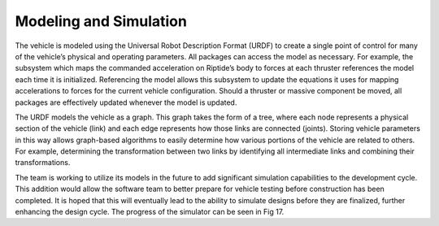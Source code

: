 Modeling and Simulation
=======================

The vehicle is modeled using the Universal Robot Description Format (URDF) to create a single point of control for many of the vehicle’s physical and operating parameters. All packages can access the model as necessary. For example, the subsystem which maps the commanded acceleration on Riptide’s body to forces at each thruster references the model each time it is initialized. Referencing the model allows this subsystem to update the equations it uses for mapping accelerations to forces for the current vehicle configuration. Should a thruster or massive component be moved, all packages are effectively updated whenever the model is updated.

The URDF models the vehicle as a graph. This graph takes the form of a tree, where each node represents a physical section of the vehicle (link) and each edge represents how those links are connected (joints). Storing vehicle parameters in this way allows graph-based algorithms to easily determine how various portions of the vehicle are related to others. For example, determining the transformation between two links by identifying all intermediate links and combining their transformations.

The team is working to utilize its models in the future to add significant simulation capabilities to the development cycle. This addition would allow the software team to better prepare for vehicle testing before construction has been completed. It is hoped that this will eventually lead to the ability to simulate designs before they are finalized, further enhancing the design cycle. The progress of the simulator can be seen in Fig 17.
